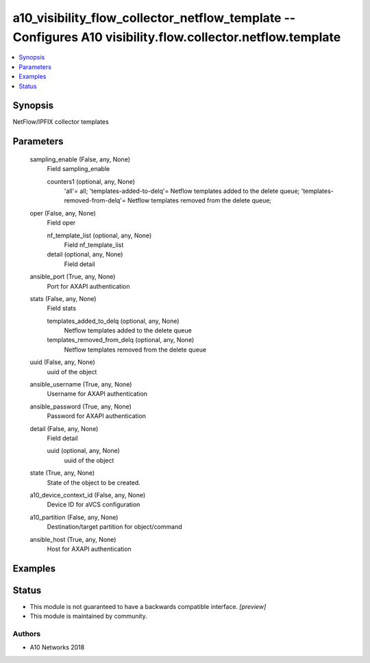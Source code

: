 .. _a10_visibility_flow_collector_netflow_template_module:


a10_visibility_flow_collector_netflow_template -- Configures A10 visibility.flow.collector.netflow.template
===========================================================================================================

.. contents::
   :local:
   :depth: 1


Synopsis
--------

NetFlow/IPFIX collector templates






Parameters
----------

  sampling_enable (False, any, None)
    Field sampling_enable


    counters1 (optional, any, None)
      'all'= all; 'templates-added-to-delq'= Netflow templates added to the delete queue; 'templates-removed-from-delq'= Netflow templates removed from the delete queue;



  oper (False, any, None)
    Field oper


    nf_template_list (optional, any, None)
      Field nf_template_list


    detail (optional, any, None)
      Field detail



  ansible_port (True, any, None)
    Port for AXAPI authentication


  stats (False, any, None)
    Field stats


    templates_added_to_delq (optional, any, None)
      Netflow templates added to the delete queue


    templates_removed_from_delq (optional, any, None)
      Netflow templates removed from the delete queue



  uuid (False, any, None)
    uuid of the object


  ansible_username (True, any, None)
    Username for AXAPI authentication


  ansible_password (True, any, None)
    Password for AXAPI authentication


  detail (False, any, None)
    Field detail


    uuid (optional, any, None)
      uuid of the object



  state (True, any, None)
    State of the object to be created.


  a10_device_context_id (False, any, None)
    Device ID for aVCS configuration


  a10_partition (False, any, None)
    Destination/target partition for object/command


  ansible_host (True, any, None)
    Host for AXAPI authentication









Examples
--------

.. code-block:: yaml+jinja

    





Status
------




- This module is not guaranteed to have a backwards compatible interface. *[preview]*


- This module is maintained by community.



Authors
~~~~~~~

- A10 Networks 2018

